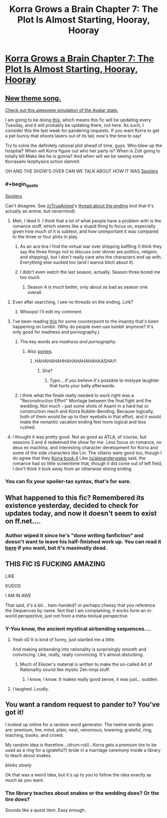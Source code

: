 #+TITLE: Korra Grows a Brain Chapter 7: The Plot Is Almost Starting, Hooray, Hooray

* [[https://www.fanfiction.net/s/10887275/7/Avatar-Korra-Punches-Her-Way-Through-the-Hypothesis-Space][Korra Grows a Brain Chapter 7: The Plot Is Almost Starting, Hooray, Hooray]]
:PROPERTIES:
:Score: 3
:DateUnix: 1419918332.0
:END:

** [[https://www.youtube.com/watch?v=1e3m_T-NMOs][New theme song.]]

[[https://www.youtube.com/watch?v=xO7YHLlHkQM&feature=youtu.be][Check out this awesome simulation of the Avatar state.]]

I am going to be doing [[http://www.reddit.com/r/TheLastAirbender/comments/2qrex5/fanfic_tuesday_fanfics_week_0/][this]], which means this fic will be updating every Tuesday, and it will probably be updating there, not here. As such, I consider this the last week for pandering requests. If you want Korra to get a pet bunny that shoots lasers out of its tail, now's the time to say!

Try to solve the definitely rational plot ahead of time, guys. Who blew up the hospital? When will Korra figure out who her party is? When is Zolt going to totally kill Mako like he is gonna? And when will we be seeing some Korrasami lezphysics action dammit.

OH AND THE SHOW'S OVER CAN WE TALK ABOUT HOW IT WAS [[#s][Spoilers]]
:PROPERTIES:
:Score: 4
:DateUnix: 1419918614.0
:END:

*** #+begin_quote
  [[#s][Spoilers]]
#+end_quote

Can't disagree. See [[/r/TrueAnime]]'s [[http://www.reddit.com/r/TrueAnime/comments/2q6a58/tuesday_nonanime_discussion_thread_1223/cn3chxj][thread about the ending]] (not that it's actually an anime, but nevermind).
:PROPERTIES:
:Author: AmeteurOpinions
:Score: 2
:DateUnix: 1419957204.0
:END:

**** Meh, I liked it. I think that a lot of what people have a problem with is the romance stuff, which seems like a stupid thing to focus on, especially given how much of it is subtext, and how unimportant it was compared to the three or four plots in play.
:PROPERTIES:
:Author: alexanderwales
:Score: 3
:DateUnix: 1419975821.0
:END:

***** As an ace bra I find the virtual war over shipping baffling (I think they say the three things not to discuss over dinner are politics, religion, and shipping), but I don't really care who the characters end up with. Everything else sucked too (and I wanna bitch about it).
:PROPERTIES:
:Score: 2
:DateUnix: 1419986627.0
:END:


***** I didn't even watch the last season, actually. Season three bored me too much.
:PROPERTIES:
:Author: AmeteurOpinions
:Score: 1
:DateUnix: 1419986086.0
:END:

****** Season 4 is much better, only about as bad as season one overall.
:PROPERTIES:
:Score: 2
:DateUnix: 1419994756.0
:END:


**** Even after searching, I see no threads on the ending. Link?
:PROPERTIES:
:Author: sicutumbo
:Score: 2
:DateUnix: 1419958415.0
:END:

***** Whoops! I'll edit my comment.
:PROPERTIES:
:Author: AmeteurOpinions
:Score: 1
:DateUnix: 1419959927.0
:END:


**** I've been reading [[http://ikkinthekitsune.tumblr.com/][this]] for some counterpoint to the insanity that's been happening on tumblr. (Why do people even use tumblr anymore? It's only good for madness and pornography.)
:PROPERTIES:
:Score: 2
:DateUnix: 1419969902.0
:END:

***** The key words are /madness and pornography/.
:PROPERTIES:
:Author: xamueljones
:Score: 2
:DateUnix: 1419974368.0
:END:

****** Also [[http://askhotbloodedpinkie.tumblr.com/][ponies]].
:PROPERTIES:
:Score: 1
:DateUnix: 1420014338.0
:END:

******* HAHAHAHAHHAHAHAHAHAHAASHA!!!
:PROPERTIES:
:Author: xamueljones
:Score: 1
:DateUnix: 1420018157.0
:END:

******** Sha?
:PROPERTIES:
:Score: 1
:DateUnix: 1420024938.0
:END:

********* Typo....if you believe it's possible to mistype laughter that hurts your belly afterwards.
:PROPERTIES:
:Author: xamueljones
:Score: 1
:DateUnix: 1420057624.0
:END:


***** I think what the finale really needed to work right was a "Reconstruction Effort" Montage between the final fight and the wedding. Not much - just some shots of Asami in a hard hat or construction mech and Korra Rubble-Bending. Because logically, both of them would be up to their eyeballs in that effort, and it would make the romantic vacation ending feel more logical and less rushed.
:PROPERTIES:
:Author: Izeinwinter
:Score: 1
:DateUnix: 1420107476.0
:END:


**** I thought it was pretty good. Not as good as ATLA, of course, but seasons 3 and 4 redeemed the show for me. Less focus on romance, no deus ex machina, and interesting character development for Korra and some of the side characters like Lin. The villains were good too, though I do agree that they [[#s][Korra book 4]] Like [[/u/alexanderwales]] said, the romance had so little screentime that, though it did come out of left field, I don't think it took away from an otherwise strong ending.
:PROPERTIES:
:Author: Timewinders
:Score: 1
:DateUnix: 1419998106.0
:END:


*** You can fix your spoiler-tax syntax, that's for sure.
:PROPERTIES:
:Score: 1
:DateUnix: 1419928129.0
:END:


** What happened to this fic? Remembered its existence yesterday, decided to check for updates today, and now it doesn't seem to exist on ff.net....
:PROPERTIES:
:Author: jalapeno_dude
:Score: 2
:DateUnix: 1426883317.0
:END:

*** Author wiped it since he's "done writing fanfiction" and doesn't want to leave his half-finished work up. You can read it [[http://www.reddit.com/r/TheLastAirbender/wiki/other/focxxu?v=4c1f644a-b64e-11e4-934a-22000b680f3d][here]] if you want, but it's maximally dead.
:PROPERTIES:
:Author: Detsuahxe
:Score: 2
:DateUnix: 1429684250.0
:END:


** THIS FIC IS FUCKING AMAZING

LIKE

KUDOS

I AM IN AWE

That said, it's a bit... ham-handed? or perhaps cheesy that you reference the Sequences by name. Not that I am complaining, it works form an in-world perspective, just not from a meta-textual perspective.
:PROPERTIES:
:Author: mhd-hbd
:Score: 2
:DateUnix: 1419968375.0
:END:

*** Y-You know, the ancient mystical airbending sequences....
:PROPERTIES:
:Score: 2
:DateUnix: 1419969934.0
:END:

**** Yeah xD It is kind of funny, just startled me a little.

And making airbending into rationality is surprisingly smooth and convincing. Like, really, really convincing. It's almost disturbing.
:PROPERTIES:
:Author: mhd-hbd
:Score: 3
:DateUnix: 1419970004.0
:END:

***** Much of Eliezer's material is written to make the so-called Art of Rationality sound like mystic Zen ninja stuff.
:PROPERTIES:
:Score: 1
:DateUnix: 1420025003.0
:END:

****** I know, I know. It makes really good sense, it was just... sudden.
:PROPERTIES:
:Author: mhd-hbd
:Score: 1
:DateUnix: 1420030112.0
:END:


**** I laughed. Loudly.
:PROPERTIES:
:Author: cae_jones
:Score: 2
:DateUnix: 1419976319.0
:END:


** You want a random request to pander to? You've got it!

I looked up online for a random word generator. The twelve words given are: premium, tire, mind, plain, neat, venomous, towering, grateful, ring, teaching, books, and crowd.

My random idea is therefore.../drum-roll/...Korra gets a premium tire to be used as a ring for a (grateful?) bride in a marriage ceremony inside a library to teach about snakes.

/blinks slowly/

Ok that was a weird idea, but it's up to you to follow the idea exactly as much as you want.
:PROPERTIES:
:Author: xamueljones
:Score: 1
:DateUnix: 1420108439.0
:END:

*** The library teaches about snakes or the wedding does? Or the tire does?

Sounds like a quest item. Easy enough.
:PROPERTIES:
:Score: 2
:DateUnix: 1420136670.0
:END:
